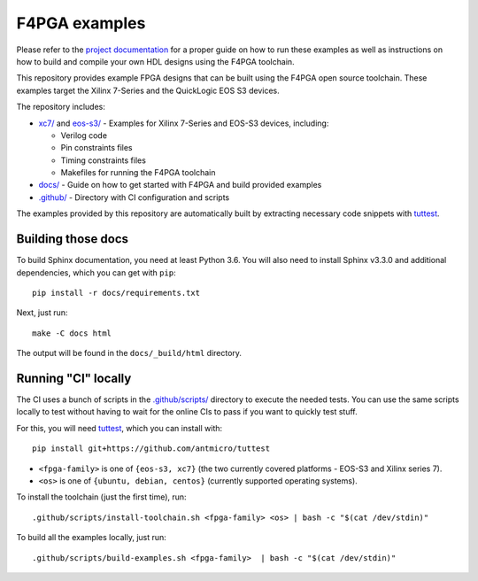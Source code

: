 F4PGA examples
==============

Please refer to the `project documentation <https://f4pga-examples.readthedocs.io>`_
for a proper guide on how to run these examples as well as instructions on how to build and
compile your own HDL designs using the F4PGA toolchain.

.. image:: https://github.com/chipsalliance/f4pga-examples/workflows/doc-test/badge.svg?branch=master
   :target: https://github.com/chipsalliance/f4pga-examples/actions

.. image:: https://readthedocs.org/projects/f4pga-examples/badge/?version=latest
   :target: https://f4pga-examples.readthedocs.io/en/latest/?badge=latest
   :alt: Documentation Status

This repository provides example FPGA designs that can be built using the
F4PGA open source toolchain. These examples target the Xilinx 7-Series and
the QuickLogic EOS S3 devices.

The repository includes:

* `xc7/ <./xc7>`_ and `eos-s3/ <./eos-s3>`_ - Examples for Xilinx 7-Series and EOS-S3 devices, including:

  * Verilog code
  * Pin constraints files
  * Timing constraints files
  * Makefiles for running the F4PGA toolchain
* `docs/ <./docs>`_ - Guide on how to get started with F4PGA and build provided examples
* `.github/ <./.github>`_ - Directory with CI configuration and scripts

The examples provided by this repository are automatically built by extracting
necessary code snippets with `tuttest <https://github.com/antmicro/tuttest>`_.

Building those docs
-------------------

To build Sphinx documentation, you need at least Python 3.6. You will also need
to install Sphinx v3.3.0 and additional dependencies, which you can get with
``pip``::

   pip install -r docs/requirements.txt

Next, just run::

   make -C docs html

The output will be found in the ``docs/_build/html`` directory.

Running "CI" locally
--------------------

The CI uses a bunch of scripts in the `.github/scripts/ <./.github/scripts>`_
directory to execute the needed tests. You can use the same scripts locally
to test without having to wait for the online CIs to pass if you
want to quickly test stuff.

For this, you will need `tuttest <https://github.com/antmicro/tuttest/>`_,
which you can install with::

    pip install git+https://github.com/antmicro/tuttest

* ``<fpga-family>`` is one of ``{eos-s3, xc7}`` (the two currently
  covered platforms - EOS-S3 and Xilinx series 7).
* ``<os>`` is one of ``{ubuntu, debian, centos}`` (currently supported operating systems).

To install the toolchain (just the first time), run::

   .github/scripts/install-toolchain.sh <fpga-family> <os> | bash -c "$(cat /dev/stdin)"

To build all the examples locally, just run::

   .github/scripts/build-examples.sh <fpga-family>  | bash -c "$(cat /dev/stdin)"
